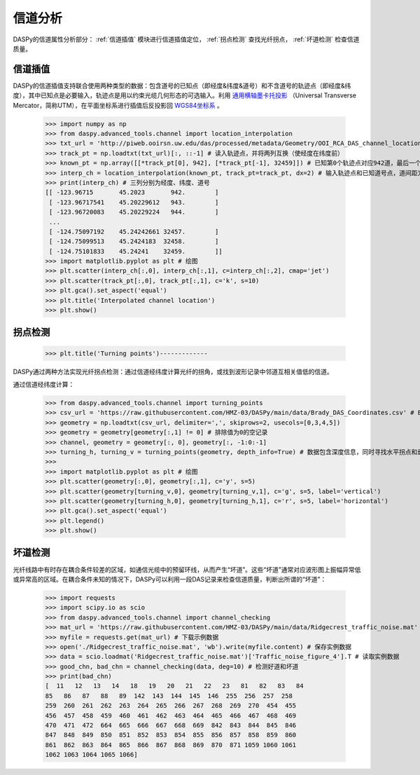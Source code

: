 信道分析
=============================================

DASPy的信道属性分析部分： :ref:`信道插值` 模块进行信道插值定位， :ref:`拐点检测` 查找光纤拐点， :ref:`坏道检测` 检查信道质量。


.. _信道插值:

信道插值
------------------------------

DASPy的信道插值支持联合使用两种类型的数据：包含道号的已知点（即经度&纬度&道号）和不含道号的轨迹点（即经度&纬度），其中已知点是必要输入，轨迹点是用以约束光缆几何形态的可选输入。利用 `通用横轴墨卡托投影 <https://en.wikipedia.org/wiki/Universal_Transverse_Mercator_coordinate_system>`_ （Universal Transverse Mercator，简称UTM），在平面坐标系进行插值后反投影回 `WGS84坐标系 <https://en.wikipedia.org/wiki/World_Geodetic_System>`_ 。

    >>> import numpy as np
    >>> from daspy.advanced_tools.channel import location_interpolation
    >>> txt_url = 'http://piweb.ooirsn.uw.edu/das/processed/metadata/Geometry/OOI_RCA_DAS_channel_location/north_cable_latlon.txt' # RAPID数据北光缆的光缆轨迹链接
    >>> track_pt = np.loadtxt(txt_url)[:, ::-1] # 读入轨迹点，并将两列互换（使经度在纬度前）
    >>> known_pt = np.array([[*track_pt[0], 942], [*track_pt[-1], 32459]]) # 已知第0个轨迹点对应942道，最后一个轨迹点对应32459道，其余轨迹点的道号未知
    >>> interp_ch = location_interpolation(known_pt, track_pt=track_pt, dx=2) # 输入轨迹点和已知道号点，道间距为2m，得到插值结果
    >>> print(interp_ch) # 三列分别为经度、纬度、道号
    [[ -123.96715       45.2023       942.        ]
     [ -123.96717541    45.20229612   943.        ]
     [ -123.96720083    45.20229224   944.        ]
     ...
     [ -124.75097192    45.24242661 32457.        ]
     [ -124.75099513    45.2424183  32458.        ]
     [ -124.75101833    45.24241    32459.        ]]
    >>> import matplotlib.pyplot as plt # 绘图
    >>> plt.scatter(interp_ch[:,0], interp_ch[:,1], c=interp_ch[:,2], cmap='jet')
    >>> plt.scatter(track_pt[:,0], track_pt[:,1], c='k', s=10)
    >>> plt.gca().set_aspect('equal')
    >>> plt.title('Interpolated channel location')
    >>> plt.show()

.. image:: ../media/chn_interp.png
    :width: 500


.. _拐点检测:

拐点检测
-----------------
    >>> plt.title('Turning points')-------------

DASPy通过两种方法实现光纤拐点检测：通过信道经纬度计算光纤的拐角，或找到波形记录中邻道互相关值低的信道。

通过信道经纬度计算：

    >>> from daspy.advanced_tools.channel import turning_points
    >>> csv_url = 'https://raw.githubusercontent.com/HMZ-03/DASPy/main/data/Brady_DAS_Coordinates.csv' # Brady地热田DAS信道坐标
    >>> geometry = np.loadtxt(csv_url, delimiter=',', skiprows=2, usecols=[0,3,4,5])
    >>> geometry = geometry[geometry[:,1] != 0] # 排除值为0的空记录
    >>> channel, geometry = geometry[:, 0], geometry[:, -1:0:-1]
    >>> turning_h, turning_v = turning_points(geometry, depth_info=True) # 数据包含深度信息，同时寻找水平拐点和垂直拐点
    >>> 
    >>> import matplotlib.pyplot as plt # 绘图
    >>> plt.scatter(geometry[:,0], geometry[:,1], c='y', s=5)
    >>> plt.scatter(geometry[turning_v,0], geometry[turning_v,1], c='g', s=5, label='vertical')
    >>> plt.scatter(geometry[turning_h,0], geometry[turning_h,1], c='r', s=5, label='horizontal')
    >>> plt.gca().set_aspect('equal')
    >>> plt.legend()
    >>> plt.show()

.. image:: ../media/turning_points.png
    :width: 500


.. _坏道检测:

坏道检测
------------------------------

光纤线路中有时存在耦合条件较差的区域，如通信光缆中的预留环线，从而产生“坏道”。这些“坏道”通常对应波形图上振幅异常低或异常高的区域。在耦合条件未知的情况下，DASPy可以利用一段DAS记录来检查信道质量，判断出所谓的“坏道”：

    >>> import requests
    >>> import scipy.io as scio
    >>> from daspy.advanced_tools.channel import channel_checking
    >>> mat_url = 'https://raw.githubusercontent.com/HMZ-03/DASPy/main/data/Ridgecrest_traffic_noise.mat'
    >>> myfile = requests.get(mat_url) # 下载示例数据
    >>> open('./Ridgecrest_traffic_noise.mat', 'wb').write(myfile.content) # 保存实例数据
    >>> data = scio.loadmat('Ridgecrest_traffic_noise.mat')['Traffic_noise_figure_4'].T # 读取实例数据
    >>> good_chn, bad_chn = channel_checking(data, deg=10) # 检测好道和坏道
    >>> print(bad_chn)
    [  11   12   13   14   18   19   20   21   22   23   81   82   83   84
    85   86   87   88   89  142  143  144  145  146  255  256  257  258
    259  260  261  262  263  264  265  266  267  268  269  270  454  455
    456  457  458  459  460  461  462  463  464  465  466  467  468  469
    470  471  472  664  665  666  667  668  669  842  843  844  845  846
    847  848  849  850  851  852  853  854  855  856  857  858  859  860
    861  862  863  864  865  866  867  868  869  870  871 1059 1060 1061
    1062 1063 1064 1065 1066]
